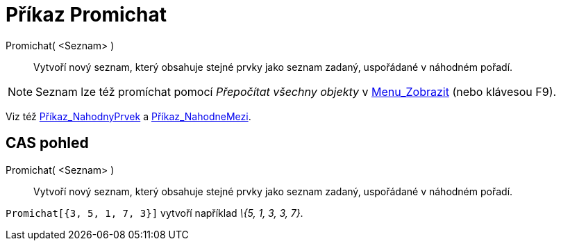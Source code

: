 = Příkaz Promichat
:page-en: commands/Shuffle_Command
ifdef::env-github[:imagesdir: /cs/modules/ROOT/assets/images]

Promichat( <Seznam> )::
  Vytvoří nový seznam, který obsahuje stejné prvky jako seznam zadaný, uspořádané v náhodném pořadí.

[NOTE]
====

Seznam lze též promíchat pomocí _Přepočítat všechny objekty_ v xref:/Menu_Zobrazit.adoc[Menu_Zobrazit] (nebo klávesou
[.kcode]#F9#).

====

Viz též xref:/commands/NahodnyPrvek.adoc[Příkaz_NahodnyPrvek] a xref:/commands/NahodneMezi.adoc[Příkaz_NahodneMezi].

== CAS pohled

Promichat( <Seznam> )::
  Vytvoří nový seznam, který obsahuje stejné prvky jako seznam zadaný, uspořádané v náhodném pořadí.

[EXAMPLE]
====

`++Promichat[{3, 5, 1, 7, 3}]++` vytvoří například _\{5, 1, 3, 3, 7}_.

====
